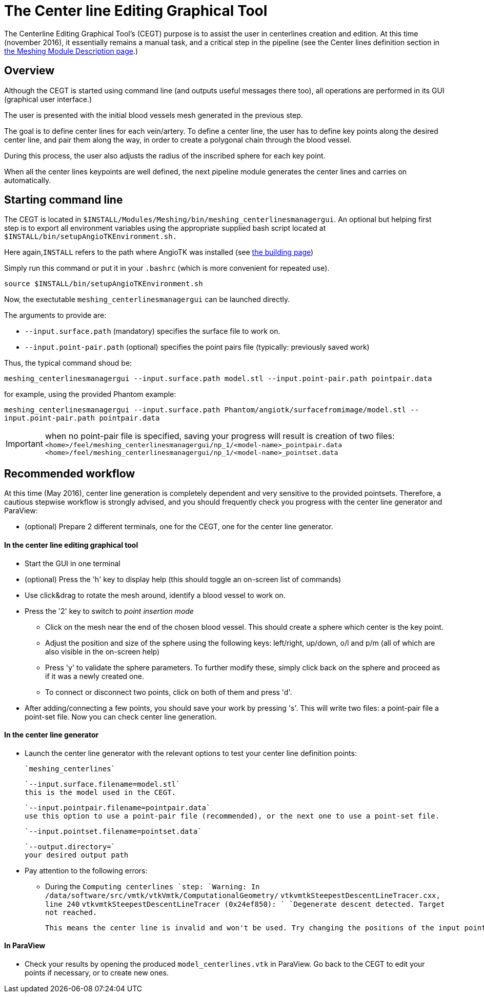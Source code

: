 # The Center line Editing Graphical Tool

The Centerline Editing Graphical Tool's (CEGT) purpose is to assist the user in centerlines creation and edition. At this time (november 2016), it essentially remains a manual task, and a critical step in the pipeline (see the Center lines definition section in link:Meshing_Module_Description.adoc[the Meshing Module Description page].)

## Overview

Although the CEGT is started using command line (and outputs useful messages there too), all operations are performed in its GUI (graphical user interface.)

The user is presented with the initial blood vessels mesh generated in the previous step. 

The goal is to define center lines for each vein/artery. To define a center line, the user has to define key points along the desired center line, and pair them along the way, in order to create a polygonal chain through the blood vessel. 

During this process, the user also adjusts the radius of the inscribed sphere for each key point.

When all the center lines keypoints are well defined, the next pipeline module generates the center lines and carries on automatically.

## Starting command line

The CEGT is located in `$INSTALL/Modules/Meshing/bin/meshing_centerlinesmanagergui`. An optional but helping first step is to export all environment variables using the appropriate supplied bash script located at `$INSTALL/bin/setupAngioTKEnvironment.sh.` 

Here again,`INSTALL` refers to the path where AngioTK was installed (see link:Building.adoc[the building page])

Simply run this command or put it in your `.bashrc` (which is more convenient for repeated use).

`source $INSTALL/bin/setupAngioTKEnvironment.sh`

Now, the exectutable `meshing_centerlinesmanagergui` can be launched directly. 

The arguments to provide are:

- `--input.surface.path` (mandatory) specifies the surface file to work on.
- `--input.point-pair.path` (optional) specifies the point pairs file (typically: previously saved work)

Thus, the typical command shoud be:

`meshing_centerlinesmanagergui --input.surface.path model.stl --input.point-pair.path pointpair.data`

for example, using the provided Phantom example:

`meshing_centerlinesmanagergui --input.surface.path Phantom/angiotk/surfacefromimage/model.stl --input.point-pair.path pointpair.data`
  
IMPORTANT: when no point-pair file is specified, saving your progress will result is creation of two files: `<home>/feel/meshing_centerlinesmanagergui/np_1/<model-name>_pointpair.data`
`<home>/feel/meshing_centerlinesmanagergui/np_1/<model-name>_pointset.data`

## Recommended workflow

At this time (May 2016), center line generation is completely dependent and very sensitive to the provided pointsets. Therefore, a cautious stepwise workflow is strongly advised, and you should frequently check you progress with the center line generator and ParaView:

- (optional) Prepare 2 different terminals, one for the CEGT, one for the center line generator.

#### In the center line editing graphical tool
- Start the GUI in one terminal
- (optional) Press the 'h' key to display help (this should toggle an on-screen list of commands)
- Use click&drag to rotate the mesh around, identify a blood vessel to work on.
- Press the '2' key to switch to _point insertion mode_ 
	* Click on the mesh near the end of the chosen blood vessel. This should create a sphere which center is the key point.
	* Adjust the position and size of the sphere using the following keys: left/right, up/down, o/l and p/m (all of which are also visible in the on-screen help)
	* Press 'y' to validate the sphere parameters. To further modify these, simply click back on the sphere and proceed as if it was a newly created one.
	* To connect or disconnect two points, click on both of them and press 'd'.
- After adding/connecting a few points, you should save your work by pressing 's'. This will write two files: a point-pair file a point-set file. Now you can check center line generation.

#### In the center line generator

- Launch the center line generator with the relevant options to test your center line definition points:

	`meshing_centerlines`

	`--input.surface.filename=model.stl`
	this is the model used in the CEGT.


	`--input.pointpair.filename=pointpair.data`
	use this option to use a point-pair file (recommended), or the next one to use a point-set file.
	
	`--input.pointset.filename=pointset.data`

	`--output.directory=`
	your desired output path

- Pay attention to the following errors:
	* During the `Computing centerlines `step:
		`Warning: In /data/software/src/vmtk/vtkVmtk/ComputationalGeometry/`
		`vtkvmtkSteepestDescentLineTracer.cxx, line 240`
		`vtkvmtkSteepestDescentLineTracer (0x24ef850): `
		`Degenerate descent detected. Target not reached.`
	
		This means the center line is invalid and won't be used. Try changing the positions of the input points or adding more points in between.


#### In ParaView

- Check your results by opening the produced `model_centerlines.vtk` in ParaView. Go back to the CEGT to edit your points if necessary, or to create new ones.
